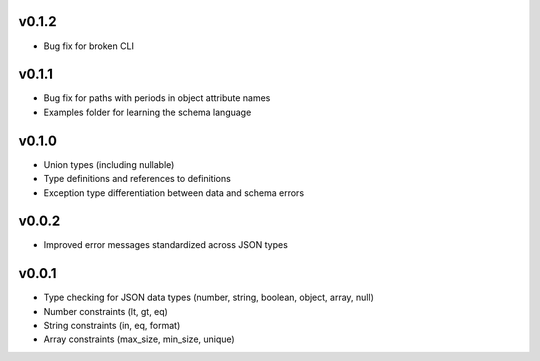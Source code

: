 v0.1.2
------

* Bug fix for broken CLI

v0.1.1
------

* Bug fix for paths with periods in object attribute names
* Examples folder for learning the schema language

v0.1.0
------

* Union types (including nullable)
* Type definitions and references to definitions
* Exception type differentiation between data and schema errors

v0.0.2
------

* Improved error messages standardized across JSON types

v0.0.1
------

* Type checking for JSON data types (number, string, boolean, object, array, null)
* Number constraints (lt, gt, eq)
* String constraints (in, eq, format)
* Array constraints (max_size, min_size, unique)
